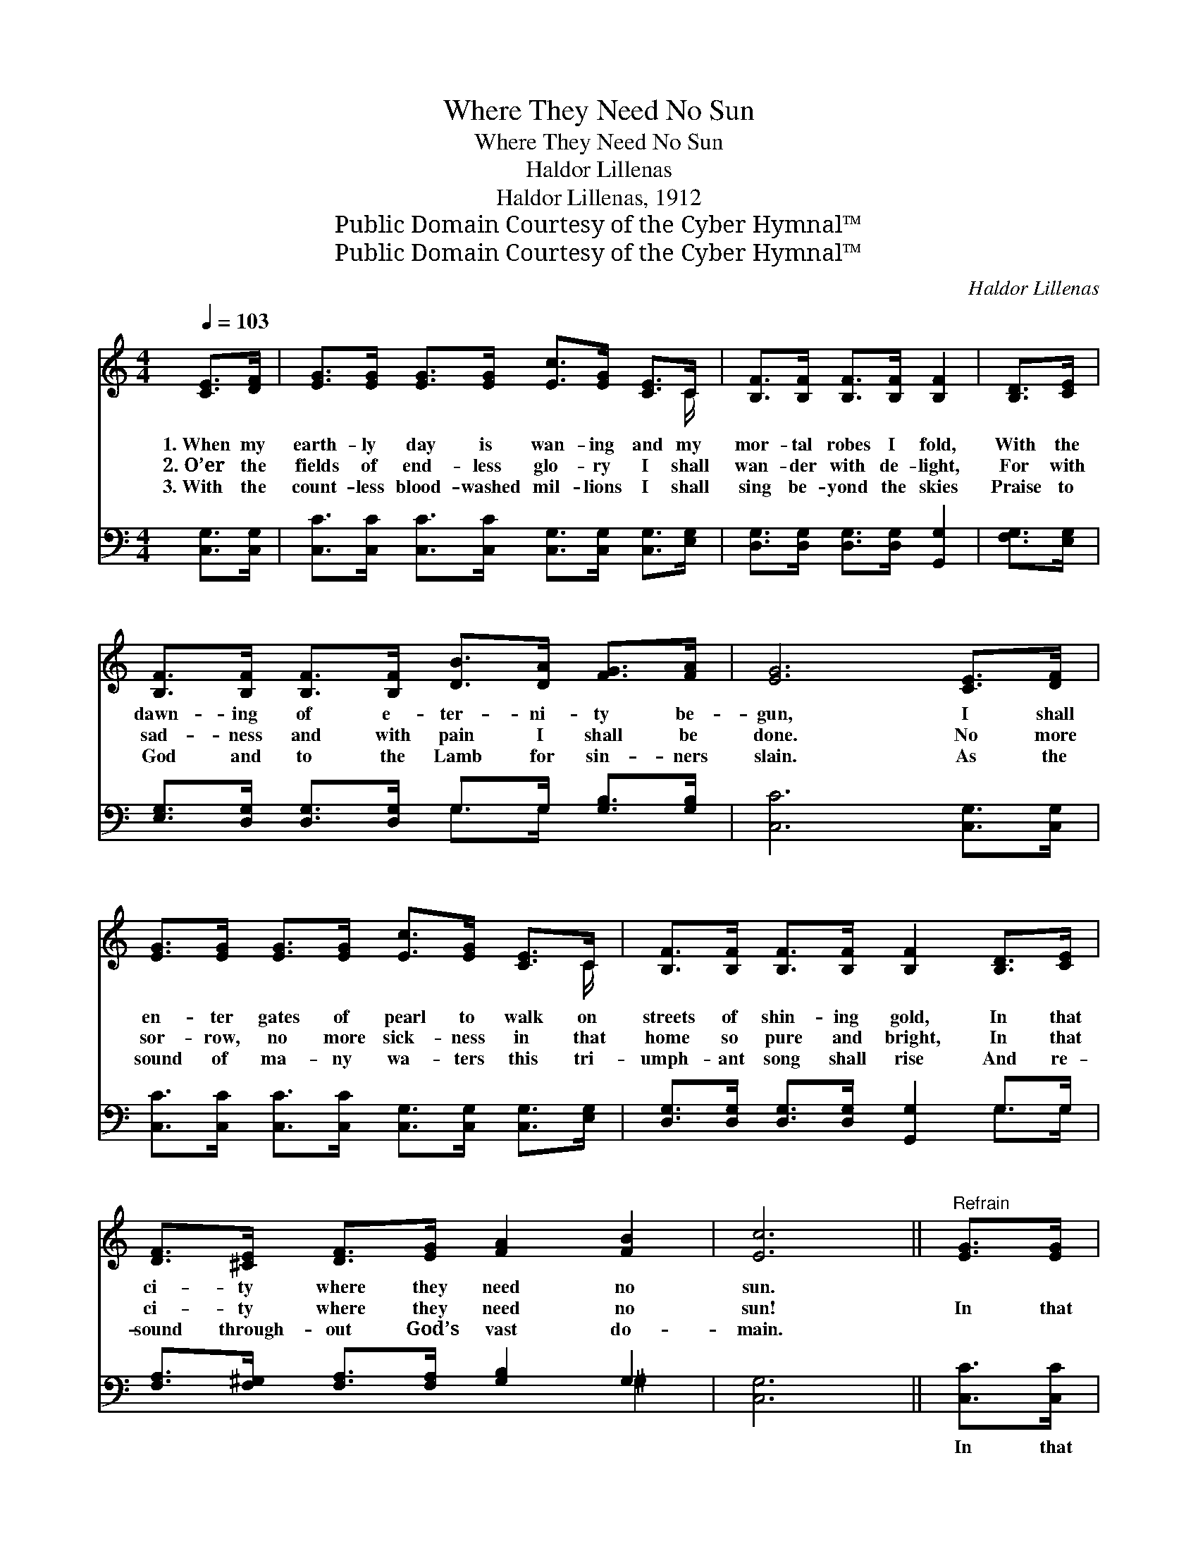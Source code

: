 X:1
T:Where They Need No Sun
T:Where They Need No Sun
T:Haldor Lillenas
T:Haldor Lillenas, 1912
T:Public Domain Courtesy of the Cyber Hymnal™
T:Public Domain Courtesy of the Cyber Hymnal™
C:Haldor Lillenas
Z:Public Domain
Z:Courtesy of the Cyber Hymnal™
%%score ( 1 2 ) ( 3 4 )
L:1/8
Q:1/4=103
M:4/4
K:C
V:1 treble 
V:2 treble 
V:3 bass 
V:4 bass 
V:1
 [CE]>[DF] | [EG]>[EG] [EG]>[EG] [Ec]>[EG] [CE]>C | [B,F]>[B,F] [B,F]>[B,F] [B,F]2 | [B,D]>[CE] | %4
w: 1.~When my|earth- ly day is wan- ing and my|mor- tal robes I fold,|With the|
w: 2.~O’er the|fields of end- less glo- ry I shall|wan- der with de- light,|For with|
w: 3.~With the|count- less blood- washed mil- lions I shall|sing be- yond the skies|Praise to|
 [B,F]>[B,F] [B,F]>[B,F] [DB]>[DA] [FG]>[FA] | [EG]6 [CE]>[DF] | %6
w: dawn- ing of e- ter- ni- ty be-|gun, I shall|
w: sad- ness and with pain I shall be|done. No more|
w: God and to the Lamb for sin- ners|slain. As the|
 [EG]>[EG] [EG]>[EG] [Ec]>[EG] [CE]>C | [B,F]>[B,F] [B,F]>[B,F] [B,F]2 [B,D]>[CE] | %8
w: en- ter gates of pearl to walk on|streets of shin- ing gold, In that|
w: sor- row, no more sick- ness in that|home so pure and bright, In that|
w: sound of ma- ny wa- ters this tri-|umph- ant song shall rise And re-|
 [DF]>[^CE] [DF]>[EG] [FA]2 [FB]2 | [Ec]6 ||"^Refrain" [EG]>[EG] | %11
w: ci- ty where they need no|sun.||
w: ci- ty where they need no|sun!|In that|
w: sound through- out God’s vast do-|main.||
 [Ec]>[Ec] [Fc]>[Fc] [Ec]2 [GB]2 | A6 [FA]>[FA] | [^Fd]>[Fd] [Fd]>[Fe] [Fd]2 [FA]2 | d6 G>[FG] | %15
w: ||||
w: ci- ty where they need no|sun, When at|last my earth- ly race is|run, I shall|
w: ||||
 [Ec]>[Ec] [Ec]>[Ec] !fermata![Ge]2 [Gc]>[GB] | [FA]>[FA] [GA]>[GA] !fermata![^Fd]2 [^Dc]>[DA] | %17
w: ||
w: see my Sav- ior’s face, Rev- el|in His love and grace In that|
w: ||
 [EG]>[^D^F] [EG]>[Ec] !fermata![Ge]2 !fermata![=F=d]2 | c4 x2 |] %19
w: ||
w: ci- ty where they need no|sun.|
w: ||
V:2
 x2 | x15/2 C/ | x6 | x2 | x8 | x8 | x15/2 C/ | x8 | x8 | x6 || x2 | x8 | (F2 G2 F2) x2 | x8 | %14
 (G2 ^F2 =F2) G3/2 x/ | x8 | x8 | x8 | (E2 F2 E2) |] %19
V:3
 [C,G,]>[C,G,] | [C,C]>[C,C] [C,C]>[C,C] [C,G,]>[C,G,] [C,G,]>[E,G,] | %2
w: ~ ~|~ ~ ~ ~ ~ ~ ~ ~|
 [D,G,]>[D,G,] [D,G,]>[D,G,] [G,,G,]2 | [F,G,]>[E,G,] | %4
w: ~ ~ ~ ~ ~|~ ~|
 [E,G,]>[D,G,] [D,G,]>[D,G,] G,>G, [G,B,]>[G,B,] | [C,C]6 [C,G,]>[C,G,] | %6
w: ~ ~ ~ ~ ~ ~ ~ ~|~ ~ ~|
 [C,C]>[C,C] [C,C]>[C,C] [C,G,]>[C,G,] [C,G,]>[E,G,] | [D,G,]>[D,G,] [D,G,]>[D,G,] [G,,G,]2 G,>G, | %8
w: ~ ~ ~ ~ ~ ~ ~ ~|~ ~ ~ ~ ~ ~ ~|
 [F,A,]>[F,^G,] [F,A,]>[F,A,] [G,B,]2 G,2 | [C,G,]6 || [C,C]>[C,C] | %11
w: ~ ~ ~ ~ ~ ~|~|In that|
 [C,G,]>[C,G,] [C,A,]>[C,_A,] [C,G,]2 [E,C]2 | [F,C]2 [E,^C]2 [D,D]2 [D,D]>[D,=C] | %13
w: ci- ty where they need, they|need no sun, When at|
 [D,A,]>[D,A,] [D,A,]>[D,A,] [D,A,]2 [D,C]2 | [G,B,]2 [A,C]2 B,2 [E,B,]>[D,B,] | %15
w: last my earth- ly race, my|race is run, * *|
 [C,C]>[C,C] [C,G,]>[C,G,] !fermata![C,C]2 [E,C]>[E,C] | %16
w: |
 [F,C]>[F,C] [E,^C]>[E,C] !fermata![D,A,]2 [^F,A,]>[F,=C] | %17
w: |
 [G,C]>[A,_C] [G,C]>[G,C] !fermata![G,C]2 !fermata![G,,B,]2 | (G,2 A,2 G,2) |] %19
w: ||
V:4
 x2 | x8 | x6 | x2 | x4 G,>G, x2 | x8 | x8 | x6 G,>G, | x6 ^G,2 | x6 || x2 | x8 | x8 | x8 | %14
 x4 (G,F,) x2 | x8 | x8 | x8 | C,6 |] %19

